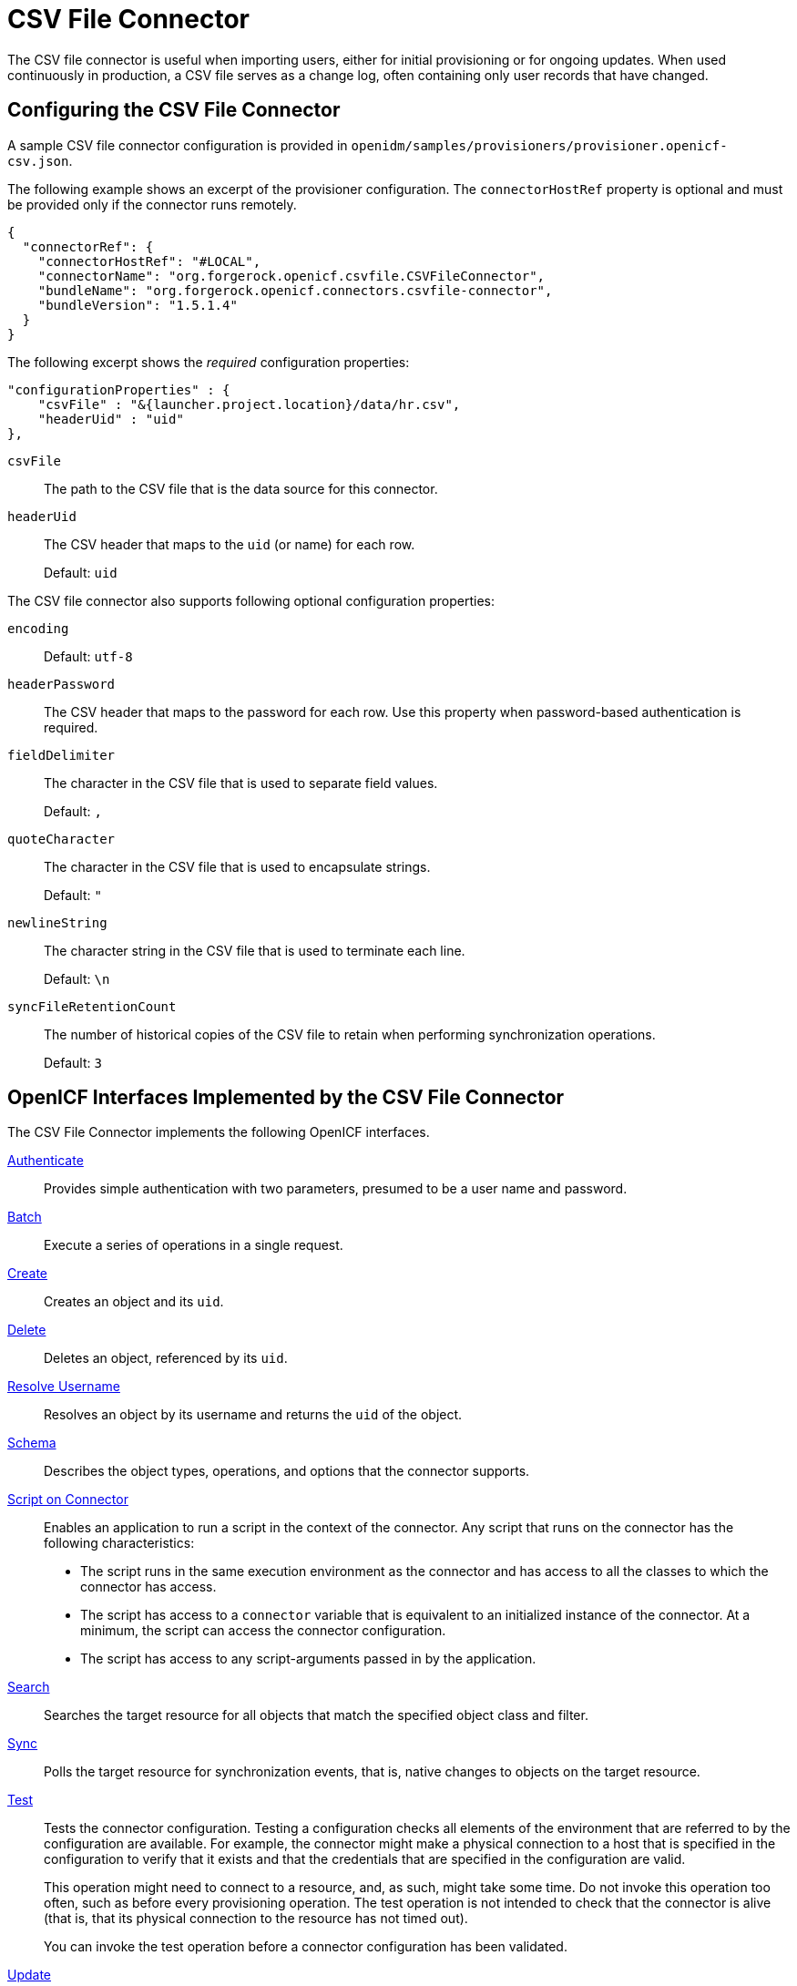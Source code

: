 :leveloffset: -1
////
  The contents of this file are subject to the terms of the Common Development and
  Distribution License (the License). You may not use this file except in compliance with the
  License.
 
  You can obtain a copy of the License at legal/CDDLv1.0.txt. See the License for the
  specific language governing permission and limitations under the License.
 
  When distributing Covered Software, include this CDDL Header Notice in each file and include
  the License file at legal/CDDLv1.0.txt. If applicable, add the following below the CDDL
  Header, with the fields enclosed by brackets [] replaced by your own identifying
  information: "Portions copyright [year] [name of copyright owner]".
 
  Copyright 2017 ForgeRock AS.
  Portions Copyright 2024 3A Systems LLC.
////

:figure-caption!:
:example-caption!:
:table-caption!:


[#chap-csv]
== CSV File Connector

The CSV file connector is useful when importing users, either for initial provisioning or for ongoing updates. When used continuously in production, a CSV file serves as a change log, often containing only user records that have changed.

[#csv-connector-config]
=== Configuring the CSV File Connector

A sample CSV file connector configuration is provided in `openidm/samples/provisioners/provisioner.openicf-csv.json`.

The following example shows an excerpt of the provisioner configuration. The `connectorHostRef` property is optional and must be provided only if the connector runs remotely.

[source, javascript]
----
{
  "connectorRef": {
    "connectorHostRef": "#LOCAL",
    "connectorName": "org.forgerock.openicf.csvfile.CSVFileConnector",
    "bundleName": "org.forgerock.openicf.connectors.csvfile-connector",
    "bundleVersion": "1.5.1.4"
  }
}
----
The following excerpt shows the __required__ configuration properties:

[source, javascript]
----
"configurationProperties" : {
    "csvFile" : "&{launcher.project.location}/data/hr.csv",
    "headerUid" : "uid"
},
----
--

`csvFile`::
The path to the CSV file that is the data source for this connector.

`headerUid`::
The CSV header that maps to the `uid` (or name) for each row.

+
Default: `uid`

--
--
The CSV file connector also supports following optional configuration properties:

`encoding`::
Default: `utf-8`

`headerPassword`::
The CSV header that maps to the password for each row. Use this property when password-based authentication is required.

`fieldDelimiter`::
The character in the CSV file that is used to separate field values.

+
Default: `,`

`quoteCharacter`::
The character in the CSV file that is used to encapsulate strings.

+
Default: `"`

`newlineString`::
The character string in the CSV file that is used to terminate each line.

+
Default: `\n`

`syncFileRetentionCount`::
The number of historical copies of the CSV file to retain when performing synchronization operations.

+
Default: `3`

--


[#sec-implemented-interfaces-org-forgerock-openicf-csvfile-CSVFileConnector-1_5_1_4]
=== OpenICF Interfaces Implemented by the CSV File Connector

The CSV File Connector implements the following OpenICF interfaces.
--

link:../connectors-guide/index.html#interface-AuthenticationApiOp[Authenticate]::
Provides simple authentication with two parameters, presumed to be a user name and password.

link:../connectors-guide/index.html#interface-BatchApiOp[Batch]::
Execute a series of operations in a single request.

link:../connectors-guide/index.html#interface-CreateApiOp[Create]::
Creates an object and its `uid`.

link:../connectors-guide/index.html#interface-DeleteApiOp[Delete]::
Deletes an object, referenced by its `uid`.

link:../connectors-guide/index.html#interface-ResolveUsernameApiOp[Resolve Username]::
Resolves an object by its username and returns the `uid` of the object.

link:../connectors-guide/index.html#interface-SchemaApiOp[Schema]::
Describes the object types, operations, and options that the connector supports.

link:../connectors-guide/index.html#interface-ScriptOnConnectorApiOp[Script on Connector]::
Enables an application to run a script in the context of the connector. Any script that runs on the connector has the following characteristics:
+

* The script runs in the same execution environment as the connector and has access to all the classes to which the connector has access.

* The script has access to a `connector` variable that is equivalent to an initialized instance of the connector. At a minimum, the script can access the connector configuration.

* The script has access to any script-arguments passed in by the application.


link:../connectors-guide/index.html#interface-SearchApiOp[Search]::
Searches the target resource for all objects that match the specified object class and filter.

link:../connectors-guide/index.html#interface-SyncApiOp[Sync]::
Polls the target resource for synchronization events, that is, native changes to objects on the target resource.

link:../connectors-guide/index.html#interface-TestApiOp[Test]::
Tests the connector configuration. Testing a configuration checks all elements of the environment that are referred to by the configuration are available. For example, the connector might make a physical connection to a host that is specified in the configuration to verify that it exists and that the credentials that are specified in the configuration are valid.

+
This operation might need to connect to a resource, and, as such, might take some time. Do not invoke this operation too often, such as before every provisioning operation. The test operation is not intended to check that the connector is alive (that is, that its physical connection to the resource has not timed out).

+
You can invoke the test operation before a connector configuration has been validated.

link:../connectors-guide/index.html#interface-UpdateApiOp[Update]::
Updates (modifies or replaces) objects on a target resource.

--


[#sec-config-properties-org-forgerock-openicf-csvfile-CSVFileConnector-1_5_1_4]
=== CSV File Connector Configuration

The CSV File Connector has the following configurable properties.

[#configuration-properties-org-forgerock-openicf-csvfile-CSVFileConnector-1_5_1_4]
==== Configuration Properties


[cols="33%,17%,16%,17%,17%"]
|===
|Property |Type |Default |Encrypted |Required 
|===



